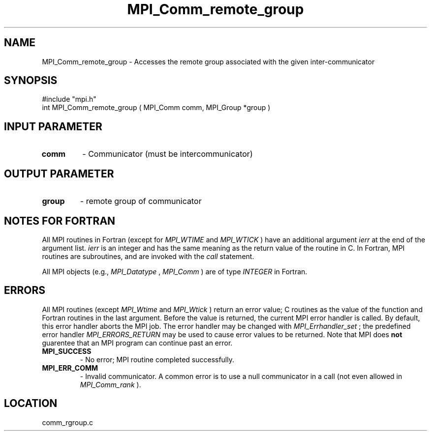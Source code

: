 .TH MPI_Comm_remote_group 3 "11/14/2001" " " "MPI"
.SH NAME
MPI_Comm_remote_group \-  Accesses the remote group associated with  the given inter-communicator 
.SH SYNOPSIS
.nf
#include "mpi.h"
int MPI_Comm_remote_group ( MPI_Comm comm, MPI_Group *group )
.fi
.SH INPUT PARAMETER
.PD 0
.TP
.B comm 
- Communicator (must be intercommunicator)
.PD 1

.SH OUTPUT PARAMETER
.PD 0
.TP
.B group 
- remote group of communicator
.PD 1

.SH NOTES FOR FORTRAN
All MPI routines in Fortran (except for 
.I MPI_WTIME
and 
.I MPI_WTICK
) have
an additional argument 
.I ierr
at the end of the argument list.  
.I ierr
is an integer and has the same meaning as the return value of the routine
in C.  In Fortran, MPI routines are subroutines, and are invoked with the
.I call
statement.

All MPI objects (e.g., 
.I MPI_Datatype
, 
.I MPI_Comm
) are of type 
.I INTEGER
in Fortran.

.SH ERRORS

All MPI routines (except 
.I MPI_Wtime
and 
.I MPI_Wtick
) return an error value;
C routines as the value of the function and Fortran routines in the last
argument.  Before the value is returned, the current MPI error handler is
called.  By default, this error handler aborts the MPI job.  The error handler
may be changed with 
.I MPI_Errhandler_set
; the predefined error handler
.I MPI_ERRORS_RETURN
may be used to cause error values to be returned.
Note that MPI does 
.B not
guarentee that an MPI program can continue past
an error.

.PD 0
.TP
.B MPI_SUCCESS 
- No error; MPI routine completed successfully.
.PD 1
.PD 0
.TP
.B MPI_ERR_COMM 
- Invalid communicator.  A common error is to use a null
communicator in a call (not even allowed in 
.I MPI_Comm_rank
).
.PD 1
.SH LOCATION
comm_rgroup.c

